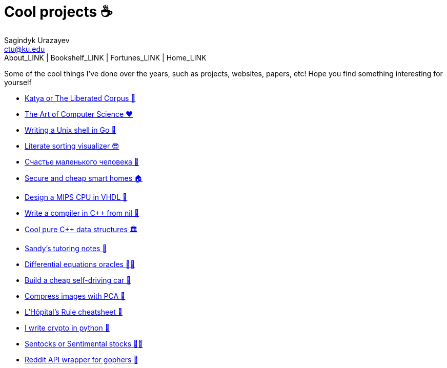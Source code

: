 = Cool projects ☕
Sagindyk Urazayev <ctu@ku.edu>
About_LINK | Bookshelf_LINK | Fortunes_LINK | Home_LINK
:toc: left
:toc-title: Table of Adventures ⛵
:nofooter:
:experimental:

Some of the cool things I've done over the years, such as projects,
websites, papers, etc! Hope you find something interesting for yourself

* link:./katya[Katya or The Liberated Corpus 🙈]
* link:./art[The Art of Computer Science ❤️]
* link:./quash[Writing a Unix shell in Go 🐚]
* link:./literate[Literate sorting visualizer 😎]
* link:./chelovek[Счастье маленького человека 🧥]
* link:./sandissa[Secure and cheap smart homes 🏠]
* link:./mips[Design a MIPS CPU in VHDL 💼]
* link:./crona[Write a compiler in C++ from nil 🍺]
* link:./algo560[Cool pure C++ data structures 🏛]
* link:./tutor_sp21[Sandy's tutoring notes 📝]
* link:./diffeq[Differential equations oracles 🧎‍♀️]
* link:./kaylee[Build a cheap self-driving car 🚗]
* link:./lenna[Compress images with PCA 🎱]
* link:./lhopital[L'Hôpital's Rule cheatsheet 🏥]
* link:./crypto[I write crypto in python 🍾]
* link:./sentocks[Sentocks or Sentimental stocks 💇‍♀️]
* link:./mira[Reddit API wrapper for gophers 🎩]
